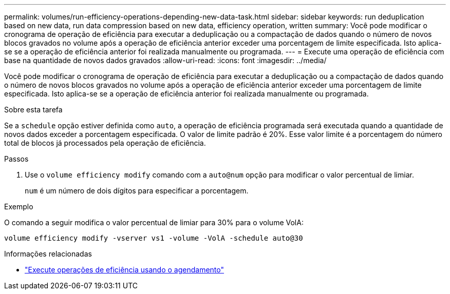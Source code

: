 ---
permalink: volumes/run-efficiency-operations-depending-new-data-task.html 
sidebar: sidebar 
keywords: run deduplication based on new data, run data compression based on new data, efficiency operation, written 
summary: Você pode modificar o cronograma de operação de eficiência para executar a deduplicação ou a compactação de dados quando o número de novos blocos gravados no volume após a operação de eficiência anterior exceder uma porcentagem de limite especificada. Isto aplica-se se a operação de eficiência anterior foi realizada manualmente ou programada. 
---
= Execute uma operação de eficiência com base na quantidade de novos dados gravados
:allow-uri-read: 
:icons: font
:imagesdir: ../media/


[role="lead"]
Você pode modificar o cronograma de operação de eficiência para executar a deduplicação ou a compactação de dados quando o número de novos blocos gravados no volume após a operação de eficiência anterior exceder uma porcentagem de limite especificada. Isto aplica-se se a operação de eficiência anterior foi realizada manualmente ou programada.

.Sobre esta tarefa
Se a `schedule` opção estiver definida como `auto`, a operação de eficiência programada será executada quando a quantidade de novos dados exceder a porcentagem especificada. O valor de limite padrão é 20%. Esse valor limite é a porcentagem do número total de blocos já processados pela operação de eficiência.

.Passos
. Use o `volume efficiency modify` comando com a `auto@num` opção para modificar o valor percentual de limiar.
+
`num` é um número de dois dígitos para especificar a porcentagem.



.Exemplo
O comando a seguir modifica o valor percentual de limiar para 30% para o volume VolA:

`volume efficiency modify -vserver vs1 -volume -VolA -schedule auto@30`

.Informações relacionadas
* link:run-efficiency-operations-scheduling-task.html["Execute operações de eficiência usando o agendamento"]

